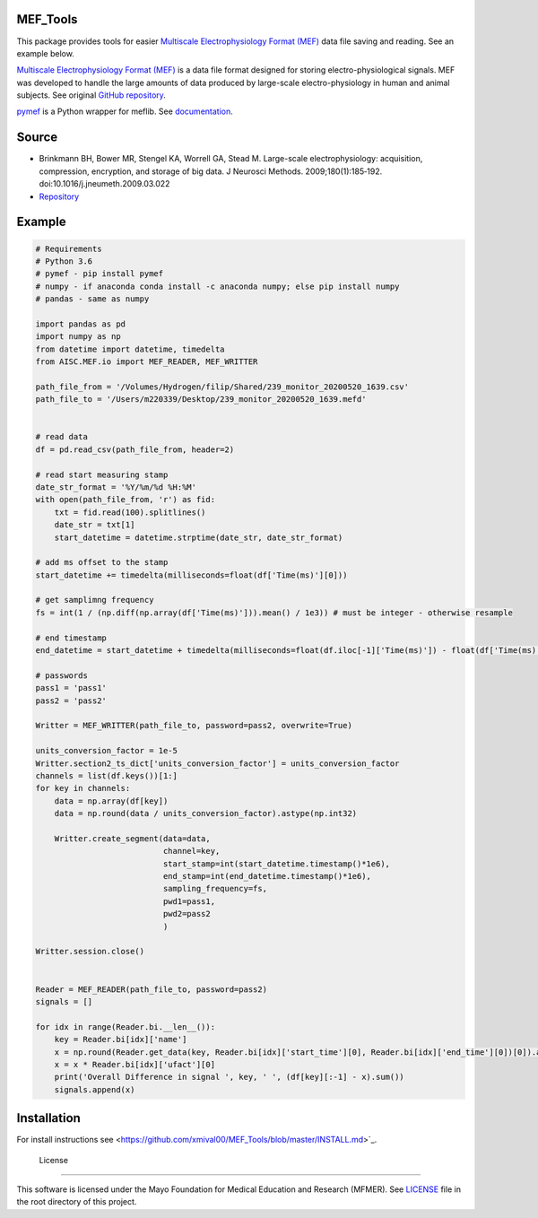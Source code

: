 MEF_Tools
"""""""""

This package provides tools for easier `Multiscale Electrophysiology Format (MEF) <https://doi.org/10.1016%2Fj.jneumeth.2009.03.022>`_ data file saving and reading. See an example below. 

`Multiscale Electrophysiology Format (MEF) <https://doi.org/10.1016%2Fj.jneumeth.2009.03.022>`_ is a data file format designed for storing electro-physiological signals. MEF was developed to handle the large amounts of data produced by large-scale electro-physiology in human and animal subjects. See original `GitHub repository <https://github.com/msel-source/meflib>`_.

`pymef <https://github.com/msel-source/meflib>`_ is a Python wrapper for meflib. See `documentation <https://pymef.readthedocs.io/en/latest/>`_.


Source
"""""""""

* Brinkmann BH, Bower MR, Stengel KA, Worrell GA, Stead M. Large-scale electrophysiology: acquisition, compression, encryption, and storage of big data. J Neurosci Methods. 2009;180(1):185‐192. doi:10.1016/j.jneumeth.2009.03.022

* `Repository <https://github.com/msel-source/meflib>`_

Example
"""""""""


.. code-block:: python

    # Requirements
    # Python 3.6
    # pymef - pip install pymef
    # numpy - if anaconda conda install -c anaconda numpy; else pip install numpy
    # pandas - same as numpy
    
    import pandas as pd
    import numpy as np
    from datetime import datetime, timedelta
    from AISC.MEF.io import MEF_READER, MEF_WRITTER
    
    path_file_from = '/Volumes/Hydrogen/filip/Shared/239_monitor_20200520_1639.csv'
    path_file_to = '/Users/m220339/Desktop/239_monitor_20200520_1639.mefd'
    
    
    # read data
    df = pd.read_csv(path_file_from, header=2)
    
    # read start measuring stamp
    date_str_format = '%Y/%m/%d %H:%M'
    with open(path_file_from, 'r') as fid:
        txt = fid.read(100).splitlines()
        date_str = txt[1]
        start_datetime = datetime.strptime(date_str, date_str_format)
    
    # add ms offset to the stamp
    start_datetime += timedelta(milliseconds=float(df['Time(ms)'][0]))
    
    # get samplimng frequency
    fs = int(1 / (np.diff(np.array(df['Time(ms)'])).mean() / 1e3)) # must be integer - otherwise resample
    
    # end timestamp
    end_datetime = start_datetime + timedelta(milliseconds=float(df.iloc[-1]['Time(ms)']) - float(df['Time(ms)'][0]))
    
    # passwords
    pass1 = 'pass1'
    pass2 = 'pass2'
    
    Writter = MEF_WRITTER(path_file_to, password=pass2, overwrite=True)
    
    units_conversion_factor = 1e-5
    Writter.section2_ts_dict['units_conversion_factor'] = units_conversion_factor
    channels = list(df.keys())[1:]
    for key in channels:
        data = np.array(df[key])
        data = np.round(data / units_conversion_factor).astype(np.int32)
    
        Writter.create_segment(data=data,
                               channel=key,
                               start_stamp=int(start_datetime.timestamp()*1e6),
                               end_stamp=int(end_datetime.timestamp()*1e6),
                               sampling_frequency=fs,
                               pwd1=pass1,
                               pwd2=pass2
                               )
    
    Writter.session.close()
    
    
    Reader = MEF_READER(path_file_to, password=pass2)
    signals = []
    
    for idx in range(Reader.bi.__len__()):
        key = Reader.bi[idx]['name']
        x = np.round(Reader.get_data(key, Reader.bi[idx]['start_time'][0], Reader.bi[idx]['end_time'][0])[0]).astype(np.int32)
        x = x * Reader.bi[idx]['ufact'][0]
        print('Overall Difference in signal ', key, ' ', (df[key][:-1] - x).sum())
        signals.append(x)
    

Installation
"""""""""""""""

For install instructions see <https://github.com/xmival00/MEF_Tools/blob/master/INSTALL.md>`_.


 License
"""""""""

This software is licensed under the Mayo Foundation for Medical Education and Research (MFMER). See `LICENSE <https://github.com/xmival00/MEF_Tools/blob/master/LICENSE>`_ file in the root directory of this project.



